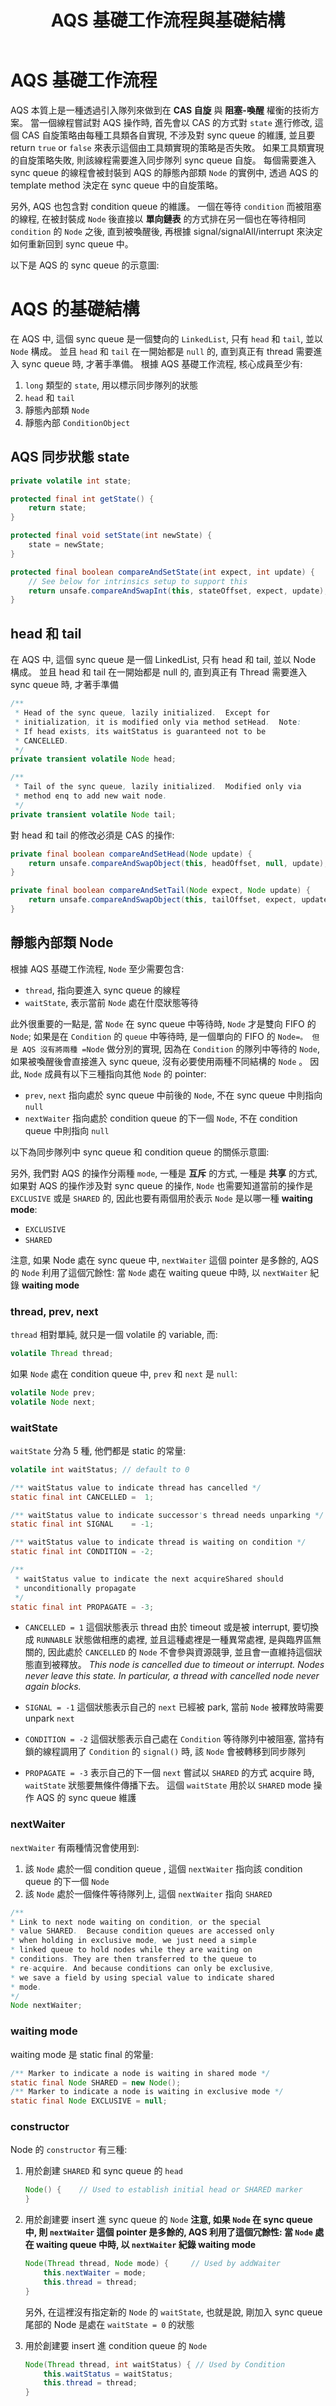 #+TITLE: AQS 基礎工作流程與基礎結構
* AQS 基礎工作流程
AQS 本質上是一種透過引入隊列來做到在 *CAS 自旋* 與 *阻塞-喚醒* 權衡的技術方案。 當一個線程嘗試對 AQS 操作時, 首先會以 CAS 的方式對 =state= 進行修改, 這個 CAS 自旋策略由每種工具類各自實現, 不涉及對 sync queue 的維護, 並且要 return =true= or =false= 來表示這個由工具類實現的策略是否失敗。 如果工具類實現的自旋策略失敗, 則該線程需要進入同步隊列 sync queue 自旋。 每個需要進入 sync queue 的線程會被封裝到 AQS 的靜態內部類 =Node= 的實例中, 透過 AQS 的 template method 決定在 sync queue 中的自旋策略。

另外, AQS 也包含對 condition queue 的維護。 一個在等待 =condition= 而被阻塞的線程, 在被封裝成 =Node= 後直接以 *單向鏈表* 的方式排在另一個也在等待相同 =condition= 的 =Node= 之後, 直到被喚醒後, 再根據 signal/signalAll/interrupt 來決定如何重新回到 sync queue 中。

以下是 AQS 的 sync queue 的示意圖:
[[./image/AQS-queue.png]]
* AQS 的基礎結構
在 AQS 中, 這個 sync queue 是一個雙向的 =LinkedList=, 只有 =head= 和 =tail=, 並以 =Node= 構成。 並且 =head= 和 =tail= 在一開始都是 =null= 的, 直到真正有 thread 需要進入 sync queue 時, 才著手準備。
根據 AQS 基礎工作流程, 核心成員至少有:
1. =long= 類型的 =state=, 用以標示同步隊列的狀態
2. =head= 和 =tail=
3. 靜態內部類 =Node=
4. 靜態內部 =ConditionObject=
** AQS 同步狀態 state
#+begin_src java
    private volatile int state;

    protected final int getState() {
        return state;
    }

    protected final void setState(int newState) {
        state = newState;
    }

    protected final boolean compareAndSetState(int expect, int update) {
        // See below for intrinsics setup to support this
        return unsafe.compareAndSwapInt(this, stateOffset, expect, update);
    }
#+end_src
** head 和 tail
在 AQS 中, 這個 sync queue 是一個 LinkedList, 只有 head 和 tail, 並以 Node 構成。 並且 head 和 tail 在一開始都是 null 的, 直到真正有 Thread 需要進入 sync queue 時, 才著手準備
#+begin_src java
/**
 * Head of the sync queue, lazily initialized.  Except for
 * initialization, it is modified only via method setHead.  Note:
 * If head exists, its waitStatus is guaranteed not to be
 * CANCELLED.
 */
private transient volatile Node head;

/**
 * Tail of the sync queue, lazily initialized.  Modified only via
 * method enq to add new wait node.
 */
private transient volatile Node tail;
#+end_src

對 head 和 tail 的修改必須是 CAS 的操作:
#+begin_src java
    private final boolean compareAndSetHead(Node update) {
        return unsafe.compareAndSwapObject(this, headOffset, null, update);
    }

    private final boolean compareAndSetTail(Node expect, Node update) {
        return unsafe.compareAndSwapObject(this, tailOffset, expect, update);
    }
#+end_src
** 靜態內部類 Node
根據 AQS 基礎工作流程, =Node= 至少需要包含:
 * =thread=, 指向要進入 sync queue 的線程
 * =waitState=, 表示當前 =Node= 處在什麼狀態等待

此外很重要的一點是, 當 =Node= 在 sync queue 中等待時, =Node= 才是雙向 FIFO 的 =Node=; 如果是在 =Condition= 的 =queue= 中等待時, 是一個單向的 FIFO 的 =Node=。 但是 AQS 沒有將兩種 =Node= 做分別的實現, 因為在 =Condition= 的隊列中等待的 =Node=, 如果被喚醒後會直接進入 sync queue, 沒有必要使用兩種不同結構的 =Node= 。 因此, =Node= 成員有以下三種指向其他 =Node= 的 pointer:
 * =prev=, =next=
   指向處於 sync queue 中前後的 =Node=, 不在 sync queue 中則指向 =null=
 * =nextWaiter=
   指向處於 condition queue 的下一個 =Node=, 不在  condition queue 中則指向 =null=

以下為同步隊列中 sync queue 和 condition queue 的關係示意圖:
[[./image/wait-queue-and-condition-wait-queue.png]]

另外, 我們對 AQS 的操作分兩種 =mode=, 一種是 *互斥* 的方式, 一種是 *共享* 的方式, 如果對 AQS 的操作涉及對 sync queue 的操作, =Node= 也需要知道當前的操作是 =EXCLUSIVE= 或是 =SHARED= 的, 因此也要有兩個用於表示 =Node= 是以哪一種 *waiting mode*:
 * =EXCLUSIVE=
 * =SHARED=

注意, 如果 Node 處在 sync queue 中, =nextWaiter= 這個 pointer 是多餘的, AQS 的 =Node= 利用了這個冗餘性: 當 =Node= 處在 waiting queue 中時, 以 =nextWaiter= 紀錄 *waiting mode*

*** thread, prev, next
=thread= 相對單純, 就只是一個 volatile 的 variable, 而:
#+begin_src java
volatile Thread thread;
#+end_src

如果 =Node= 處在 condition queue 中, =prev= 和 =next= 是 =null=:
#+begin_src java
volatile Node prev;
volatile Node next;
#+end_src
*** waitState
=waitState= 分為 5 種, 他們都是 static 的常量:
#+begin_src java
volatile int waitStatus; // default to 0

/** waitStatus value to indicate thread has cancelled */
static final int CANCELLED =  1;

/** waitStatus value to indicate successor's thread needs unparking */
static final int SIGNAL    = -1;

/** waitStatus value to indicate thread is waiting on condition */
static final int CONDITION = -2;

/**
 * waitStatus value to indicate the next acquireShared should
 * unconditionally propagate
 */
static final int PROPAGATE = -3;
#+end_src
 * =CANCELLED = 1=
   這個狀態表示 thread 由於 timeout 或是被 interrupt, 要切換成 =RUNNABLE= 狀態做相應的處裡, 並且這種處裡是一種異常處裡, 是與臨界區無關的, 因此處於 =CANCELLED= 的 =Node= 不會參與資源競爭, 並且會一直維持這個狀態直到被釋放。
   /This node is cancelled due to timeout or interrupt. Nodes never leave this state. In particular, a thread with cancelled node never again blocks./

 * =SIGNAL = -1=
   這個狀態表示自己的 =next= 已經被 park, 當前 =Node= 被釋放時需要 unpark =next=

 * =CONDITION = -2=
   這個狀態表示自己處在 =Condition= 等待隊列中被阻塞, 當持有鎖的線程調用了 =Condition= 的 =signal()= 時, 該 =Node= 會被轉移到同步隊列

 * =PROPAGATE = -3=
   表示自己的下一個 =next= 嘗試以 =SHARED= 的方式 acquire 時, =waitState= 狀態要無條件傳播下去。 這個 =waitState= 用於以 =SHARED= mode 操作 AQS 的 sync queue 維護
*** nextWaiter
=nextWaiter= 有兩種情況會使用到:
1. 該 =Node= 處於一個 condition queue , 這個 =nextWaiter= 指向該 condition queue 的下一個 =Node=
2. 該 =Node= 處於一個條件等待隊列上, 這個 =nextWaiter= 指向 =SHARED=
#+begin_src java
 /**
 * Link to next node waiting on condition, or the special
 * value SHARED.  Because condition queues are accessed only
 * when holding in exclusive mode, we just need a simple
 * linked queue to hold nodes while they are waiting on
 * conditions. They are then transferred to the queue to
 * re-acquire. And because conditions can only be exclusive,
 * we save a field by using special value to indicate shared
 * mode.
 */
 Node nextWaiter;
 #+end_src
*** waiting mode
waiting mode 是 static final 的常量:
 #+begin_src java
/** Marker to indicate a node is waiting in shared mode */
static final Node SHARED = new Node();
/** Marker to indicate a node is waiting in exclusive mode */
static final Node EXCLUSIVE = null;
#+end_src
*** constructor
Node 的 =constructor= 有三種:
1. 用於創建 =SHARED= 和 sync queue 的 =head=
   #+begin_src java
   Node() {    // Used to establish initial head or SHARED marker
   }
   #+end_src
2. 用於創建要 insert 進 sync queue 的 =Node=
   *注意, 如果 =Node= 在 sync queue 中, 則 =nextWaiter= 這個 pointer 是多餘的, AQS 利用了這個冗餘性: 當 =Node= 處在 waiting queue 中時, 以 =nextWaiter= 紀錄 waiting mode*
   #+begin_src java
   Node(Thread thread, Node mode) {     // Used by addWaiter
       this.nextWaiter = mode;
       this.thread = thread;
   }
   #+end_src
   另外, 在這裡沒有指定新的 =Node= 的 =waitState=, 也就是說, 剛加入 sync queue 尾部的 Node 是處在 =waitState = 0= 的狀態
3. 用於創建要 insert 進 condition queue 的 =Node=
   #+begin_src java
   Node(Thread thread, int waitStatus) { // Used by Condition
       this.waitStatus = waitStatus;
       this.thread = thread;
   }
   #+end_src
